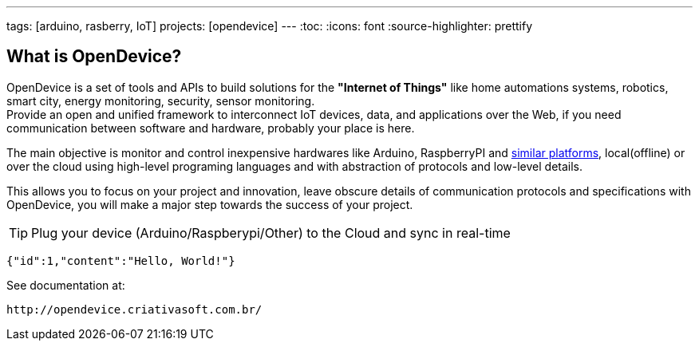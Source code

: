 ---
tags: [arduino, rasberry, IoT]
projects: [opendevice]
---
:toc:
:icons: font
:source-highlighter: prettify

== What is OpenDevice?

OpenDevice is a set of tools and APIs to build solutions for the *"Internet of Things"* like home automations systems, robotics, smart city, energy monitoring, security, sensor monitoring. +
Provide an open and unified framework to interconnect IoT devices, data, and applications over the Web,
if you need communication between software and hardware, probably your place is here.

The main objective is monitor and control inexpensive hardwares like Arduino, RaspberryPI and link:docs/#supported-devices[similar platforms], local(offline) or over the cloud using high-level programing languages and with abstraction of protocols and low-level details.

This allows you to focus on your project and innovation, leave obscure details of communication protocols and specifications with OpenDevice, you will make a major step towards the success of your project.

TIP: Plug your device (Arduino/Raspberypi/Other) to the Cloud and sync in real-time	

[source,java]
----
{"id":1,"content":"Hello, World!"}
----

See documentation at:
----
http://opendevice.criativasoft.com.br/
----
